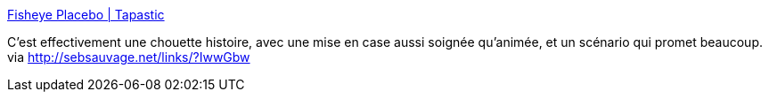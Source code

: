 :jbake-type: post
:jbake-status: published
:jbake-title: Fisheye Placebo | Tapastic
:jbake-tags: web,bande-dessinée,comics,anticipation,asie,_mois_mars,_année_2014
:jbake-date: 2014-03-25
:jbake-depth: ../
:jbake-uri: shaarli/1395753538000.adoc
:jbake-source: https://nicolas-delsaux.hd.free.fr/Shaarli?searchterm=http%3A%2F%2Ftapastic.com%2Fseries%2Ffisheye&searchtags=web+bande-dessin%C3%A9e+comics+anticipation+asie+_mois_mars+_ann%C3%A9e_2014
:jbake-style: shaarli

http://tapastic.com/series/fisheye[Fisheye Placebo | Tapastic]

C'est effectivement une chouette histoire, avec une mise en case aussi soignée qu'animée, et un scénario qui promet beaucoup. via http://sebsauvage.net/links/?IwwGbw
